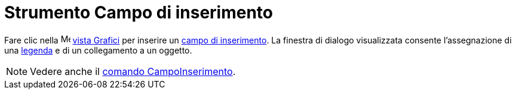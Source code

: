 = Strumento Campo di inserimento

Fare clic nella image:16px-Menu_view_graphics.svg.png[Menu view graphics.svg,width=16,height=16]
xref:/Vista_Grafici.adoc[vista Grafici] per inserire un xref:/Oggetti_azione.adoc[campo di inserimento]. La finestra di
dialogo visualizzata consente l'assegnazione di una xref:/Etichette_e_legende.adoc[legenda] e di un collegamento a un
oggetto.

[NOTE]
====

Vedere anche il xref:/commands/Comando_CampoInserimento.adoc[comando CampoInserimento].

====
